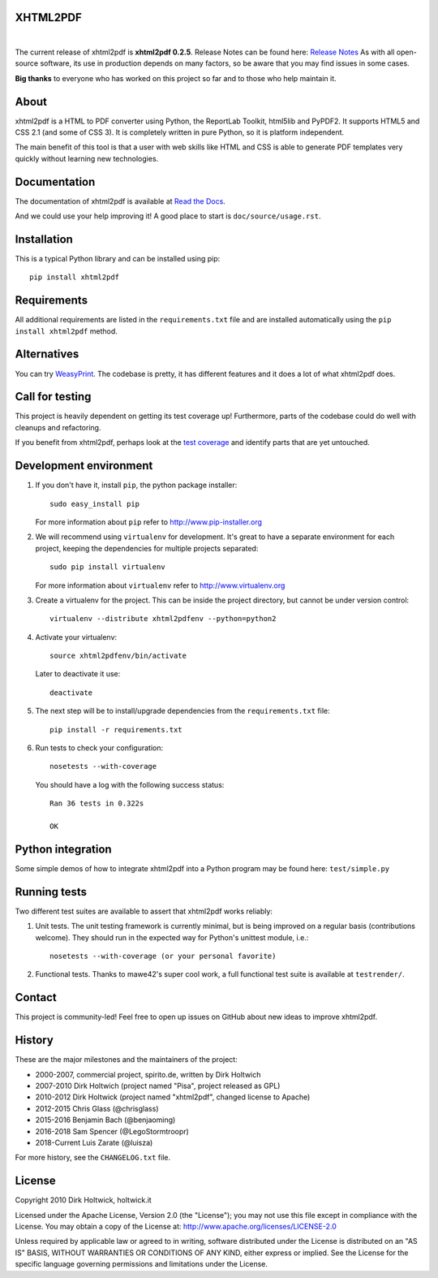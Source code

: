 XHTML2PDF
=========

.. image:: https://img.shields.io/pypi/v/xhtml2pdf?label=PyPI&logo=PyPI&logoColor=white&color=blue
    :target: https://pypi.python.org/pypi/xhtml2pdf
    :alt: PyPI version

.. image:: https://img.shields.io/pypi/pyversions/xhtml2pdf?label=Python&logo=Python&logoColor=white
    :target: https://www.python.org/downloads
    :alt: Python versions

.. image:: https://img.shields.io/travis/xhtml2pdf/xhtml2pdf/master.svg?label=Travis%20CI&logo=Travis&logoColor=white
    :target: https://travis-ci.org/xhtml2pdf/xhtml2pdf
    :alt: Travis CI

.. image:: https://img.shields.io/appveyor/build/LegoStormtroopr/xhtml2pdf?label=AppVeyor&logo=appveyor&logoColor=white
    :target: https://ci.appveyor.com/project/LegoStormtroopr/xhtml2pdf/branch/master
    :alt: AppVeyor

.. image:: https://img.shields.io/coveralls/github/xhtml2pdf/xhtml2pdf?label=Coveralls&logo=Coveralls&logoColor=white
    :target: https://coveralls.io/github/xhtml2pdf/xhtml2pdf
    :alt: Coveralls

.. image:: https://img.shields.io/readthedocs/xhtml2pdf?label=Read%20the%20Docs&logo=read%20the%20docs&logoColor=white
   :target: http://xhtml2pdf.readthedocs.io/en/latest/?badge=latest
   :alt: Read the Docs

|

The current release of xhtml2pdf is **xhtml2pdf 0.2.5**. Release Notes can be found here: `Release Notes <https://xhtml2pdf.readthedocs.io/en/latest/release-notes.html>`__
As with all open-source software, its use in production depends on many factors, so be aware that you may find issues in some cases.

**Big thanks** to everyone who has worked on this project so far and to those who help maintain it.

About
=====

xhtml2pdf is a HTML to PDF converter using Python, the ReportLab Toolkit, html5lib and PyPDF2. It supports HTML5 and CSS 2.1 (and some of CSS 3). It is completely written in pure Python, so it is platform independent.

The main benefit of this tool is that a user with web skills like HTML and CSS is able to generate PDF templates very quickly without learning new technologies.


Documentation
==============

The documentation of xhtml2pdf is available at `Read the Docs <http://xhtml2pdf.readthedocs.io>`__.

And we could use your help improving it! A good place to start is ``doc/source/usage.rst``.


Installation
============

This is a typical Python library and can be installed using pip::

    pip install xhtml2pdf


Requirements
============

All additional requirements are listed in the ``requirements.txt`` file and are installed automatically using the ``pip install xhtml2pdf`` method.


Alternatives
==============================

You can try `WeasyPrint <http://weasyprint.org>`__. The codebase is pretty, it has different features and it does a lot of what xhtml2pdf does.


Call for testing
================

This project is heavily dependent on getting its test coverage up! Furthermore, parts of the codebase could do well with cleanups and refactoring.

If you benefit from xhtml2pdf, perhaps look at the `test coverage <https://coveralls.io/github/xhtml2pdf/xhtml2pdf>`__ and identify parts that are yet untouched.


Development environment
=======================

#. If you don't have it, install ``pip``, the python package installer::

    sudo easy_install pip

   For more information about ``pip`` refer to http://www.pip-installer.org

#. We will recommend using ``virtualenv`` for development. It's great to have a separate environment for each project, keeping the dependencies for multiple projects separated::

    sudo pip install virtualenv

   For more information about ``virtualenv`` refer to http://www.virtualenv.org

#. Create a virtualenv for the project. This can be inside the project directory, but cannot be under version control::

    virtualenv --distribute xhtml2pdfenv --python=python2

#. Activate your virtualenv::

    source xhtml2pdfenv/bin/activate

   Later to deactivate it use::

    deactivate

#. The next step will be to install/upgrade dependencies from the ``requirements.txt`` file::

    pip install -r requirements.txt

#. Run tests to check your configuration::

    nosetests --with-coverage

   You should have a log with the following success status::

    Ran 36 tests in 0.322s

    OK


Python integration
==================

Some simple demos of how to integrate xhtml2pdf into a Python program may be found here: ``test/simple.py``


Running tests
=============

Two different test suites are available to assert that xhtml2pdf works reliably:

#. Unit tests. The unit testing framework is currently minimal, but is being
   improved on a regular basis (contributions welcome). They should run in the
   expected way for Python's unittest module, i.e.::

        nosetests --with-coverage (or your personal favorite)

#. Functional tests. Thanks to mawe42's super cool work, a full functional
   test suite is available at ``testrender/``.


Contact
=======

This project is community-led! Feel free to open up issues on GitHub about new ideas to improve xhtml2pdf.


History
=======

These are the major milestones and the maintainers of the project:

* 2000-2007, commercial project, spirito.de, written by Dirk Holtwich
* 2007-2010 Dirk Holtwich (project named "Pisa", project released as GPL)
* 2010-2012 Dirk Holtwick (project named "xhtml2pdf", changed license to Apache)
* 2012-2015 Chris Glass (@chrisglass)
* 2015-2016 Benjamin Bach (@benjaoming)
* 2016-2018 Sam Spencer (@LegoStormtroopr)
* 2018-Current Luis Zarate (@luisza)

For more history, see the ``CHANGELOG.txt`` file.

License
=======

Copyright 2010 Dirk Holtwick, holtwick.it

Licensed under the Apache License, Version 2.0 (the "License");
you may not use this file except in compliance with the License.
You may obtain a copy of the License at: http://www.apache.org/licenses/LICENSE-2.0

Unless required by applicable law or agreed to in writing, software
distributed under the License is distributed on an "AS IS" BASIS,
WITHOUT WARRANTIES OR CONDITIONS OF ANY KIND, either express or implied.
See the License for the specific language governing permissions and
limitations under the License.
